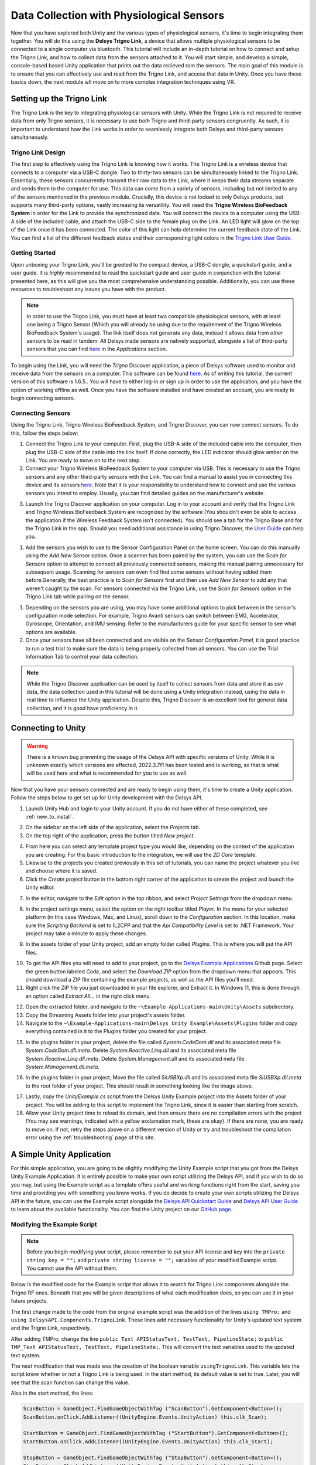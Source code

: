 .. _analysis_to_collect:


============================================
Data Collection with Physiological Sensors
============================================
Now that you have explored both Unity and the various types of physiological sensors, it's time to begin integrating them together. You will do this using the **Delsys Trigno Link**, a device that allows multiple physiological sensors to be connected to a single computer via bluetooth. This tutorial will include an in-depth tutorial on how to connect and setup the Trigno Link, and how to collect data from the sensors attached to it. You will start simple, and develop a simple, console-based based Unity application that prints out the data recieved rom the sensors. The main goal of this module is to ensure that you can effectively use and read from the Trigno Link, and access that data in Unity. Once you have these basics down, the next module wll move on to more complex integration techniques using VR.

------------------------------
Setting up the Trigno Link
------------------------------

.. image:: ../../images/TrignoLinkPromo.png
  :width: 800
  :alt: An Image of the Trigno Link.

The Trigno Link is the key to integrating physiological sensors with Unity. While the Trigno Link is not required to receive data from only Trigno sensors, it is necessary to use *both* Trigno and third-party sensors congruently. As such, it is important to understand how the Link works in order to seamlessly integrate both Delsys and third-party sensors simultaneously. 


^^^^^^^^^^^^^^^^^^^^^
Trigno Link Design
^^^^^^^^^^^^^^^^^^^^^

The first step to effectively using the Trigno Link is knowing how it works. The Trigno Link is a wireless device that connects to a computer via a USB-C dongle. Two to thirty-two sensors can be simultaneously linked to the Trigno Link. Essentially, these sensors concurrently transmit their raw data to the Link, where it keeps their data streams separate and sends them to the computer for use. This data can come from a variety of sensors, including but not limited to any of the sensors mentioned in the previous module. Crucially, this device is not locked to only Delsys products, but supports many third-party options, vastly increasing its versatility. You will need the **Trigno Wireless BioFeedback System** in order for the Link to provide the synchronized data. You will connect the device to a computer using the USB-A side of the included cable, and attach the USB-C side to the female plug on the Link. An LED light will glow on the top of the Link once it has been connected. The color of this light can help determine the current feedback state of the Link. You can find a list of the different feedback states and their corresponding light colors in the `Trigno Link User Guide <https://delsys.com/downloads/USERSGUIDE/trigno/link-communication-module.pdf>`_.


^^^^^^^^^^^^^^^^^^^
Getting Started
^^^^^^^^^^^^^^^^^^^
Upon unboxing your Trigno Link, you'll be greeted to the compact device, a USB-C dongle, a quickstart guide, and a user guide. It is *highly* recommended to read the quickstart guide and user guide in conjunction with the tutorial presented here, as this will give you the most comprehensive understanding possible. Additionally, you can use these resources to troubleshoot any issues you have with the product. 

.. note::
    In order to use the Trigno Link, you must have at least two compatible physiological sensors, with at least one being a Trigno Sensor (Which you will already be using due to the requirement of the Trigno Wireless BioFeedback System's usage). The link itself does not generate any data, instead it allows data from *other* sensors to be read in tandem. All Delsys made sensors are natively supported, alongside a list of third-party sensors that you can find `here <https://delsys.com/trigno-link/>`_ in the *Applications* section.

To begin using the Link, you will need the *Trigno* Discover application, a piece of Delsys software used to monitor and receive data from the sensors on a computer. This software can be found `here <https://delsys.com/activation/>`_. As of writing this tutorial, the current version of this software is 1.6.5.. You will have to either log-in or sign up in order to use the application, and you have the option of working offline as well. Once you have the software installed and have created an account, you are ready to begin connecting sensors.

^^^^^^^^^^^^^^^^^^^^^
Connecting Sensors
^^^^^^^^^^^^^^^^^^^^^
Using the Trigno Link, Trigno Wireless BioFeedback System, and Trigno Discover, you can now connect sensors. To do this, follow the steps below:

.. image:: ../../images/trignoLink.jpg
  :width: 200
  :alt: An Image of the Trigno Link connected to a laptop. The light on the Link is glowing amber.

1. Connect the Trigno Link to your computer. First, plug the USB-A side of the included cable into the computer, then plug the USB-C side of the cable into the link itself. If done correctly, the LED indicator should glow amber on the Link. You are ready to move on to the next step.

2. Connect your Trigno Wireless BioFeedback System to your computer via USB. This is necessary to use the Trigno sensors and any other third-party sensors with the Link. You can find a manual to assist you in connecting this device and its sensors `here <https://www.delsys.com/downloads/USERSGUIDE/trigno/wireless-biofeedback-system.pdf>`_. Note that it is your responsibility to understand how to connect and use the various sensors you intend to employ. Usually, you can find detailed guides on the manufacturer's website. 

.. image:: ../../images/DiscoverHome.png
  :width: 800
  :alt: An Image of the homepage for Trigno Discover.

3. Launch the Trigno Discover application on your computer. Log in to your account and verify that the Trigno Link and Trigno Wireless BioFeedback System are recognized by the software (You shouldn't even be able to access the application if the Wireless Feedback System isn't connected). You should see a tab for the Trigno Base and for the Trigno Link in the app. Should you need additional assistance in using Trigno Discover, the `User Guide <https://delsys.com/downloads/USERSGUIDE/trigno/discover.pdf>`_ can help you.

.. image:: ../../images/DiscoverHomeConnected.png
  :width: 800
  :alt: An Image of the homepage for Trigno Discover with one Avanti sensor added.

#. Add the sensors you wish to use to the Sensor Configuration Panel on the home screen. You can do this manually using the *Add New Sensor* option. Once a scanner has been paired by the system, you can use the *Scan for Sensors* option to attempt to connect all previously connected sensors, making the manual pairing unnecessary for subsequent usage. Scanning for sensors can even find find some sensors without having added them before.Generally, the bast practice is to *Scan for Sensors* first and then use *Add New Sensor* to add any that weren't caught by the scan. For sensors connected via the Trigno Link, use the *Scan for Sensors* option in the Trigno Link tab while pairing on the sensor. 

.. image:: ../../images/DiscoverHR.png
  :width: 800
  :alt: An Image of the Trigno Link page for Trigno Discover with one HR sensor added.

#. Depending on the sensors you are using, you may have some additional options to pick between in the sensor's configuration mode selection. For example, Trigno Avanti sensors can switch between EMG, Accelerator, Gyroscope, Orientation, and IMU sensing. Refer to the manufacturers guide for your specific sensor to see what options are available. 

#. Once your sensors have all been connected and are visible on the *Sensor Configuration Panel*, it is good practice to run a test trial to make sure the data is being properly collected from all sensors. You can use the Trial Information Tab to control your data collection. 

.. note::
  While the Trigno Discover application can be used by itself to collect sensors from data and store it as csv data, the data collection used in this tutorial will be done using a Unity integration instead, using the data in real time to influence the Unity application. Despite this, Trigno Discover is an excellent tool for general data collection, and it is good have proficiency in it.
-------------------------------
Connecting to Unity
-------------------------------

.. warning::
  There is a known bug preventing the usage of the Delsys API with specific versions of Unity. While it is unknown exactly which versions are affected, 2022.3.7f1 has been tested and is working, so that is what will be used here and what is recommended for you to use as well. 

Now that you have your sensors connected and are ready to begin using them, it's time to create a Unity application. Follow the steps below to get set up for Unity development with the Delsys API. 

.. image:: ../../images/UnityLogin.png
  :width: 800
  :alt: An Image of the Unity login screen.

1. Launch Unity Hub and login to your Unity account. If you do not have either of these completed, see :ref:`new_to_install`.

.. image:: ../../images/EmptyProjects.png
  :width: 800
  :alt: An Image of the projects tab in Unity Hub.

2. On the sidebar on the left side of the application, select the *Projects* tab.

3. On the top right of the application, press the button titled *New project*.

.. image:: ../../images/create_link_project.png
  :width: 800
  :alt: An Image of the 2D project template in Unity Hub.

4. From here you can select any template project type you would like, depending on the context of the application you are creating. For this basic introduction to the integration, we will use the *2D Core* template. 

5. Likewise to the projects you created previously in this set of tutorials, you can name the project whatever you like and choose where it is saved.

6. Click the *Create project* button in the bottom right corner of the application to create the project and launch the Unity editor.

.. image:: ../../images/project_settings.png
  :width: 800
  :alt: An Image of navigating to the package manager in the new 3D project.

7. In the editor, navigate to the *Edit* option in the top ribbon, and select *Project Settings* from the dropdown menu.

.. image:: ../../images/il2cpp_net.png
  :width: 800
  :alt: An Image of the configuration section of the Player Settings menu.

8. In the project settings menu, select the option on the right toolbar titled *Player*. In the menu for your selected platform (in this case Windows, Mac, and Linux), scroll down to the *Configuration* section. In this location, make sure the *Scripting Backend* is set to IL2CPP and that the *Api Compatibility Level* is set to .NET Framework. Your project may take a minute to apply these changes. 

.. image:: ../../images/plugins_folder.png
  :width: 800
  :alt: An Image of the plugins folder in the assets folder.

9. In the assets folder of your Unity project, add an empty folder called *Plugins*. This is where you will put the API files.

.. image:: ../../images/delsys_github_repo.png
  :width: 800
  :alt: An Image of the Delsys Example Applications Github Repository.

10. To get the API files you will need to add to your project, go to the `Delsys Example Applications <https://github.com/delsys-inc/Example-Applications>`_ Github page. Select the green button labeled *Code*, and select the *Download ZIP* option from the dropdown menu that appears. This should download a ZIP file containing the example projects, as well as the API files you'll need.

11. Right click the ZIP file you just downloaded in your file explorer, and Extract it. In Windows 11, this is done through an option called *Extract All...* in the right click menu.

.. image:: ../../images/assets_subfolder.png
  :width: 800
  :alt: An Image of Assets subfolder in the Unity Example.

12. Open the extracted folder, and navigate to the ``~\Example-Applications-main\Unity\Assets`` subdirectory. 

13. Copy the Streaming Assets folder into your project's assets folder.

14. Navigate to the ``~\Example-Applications-main\Delsys Unity Example\Assets\Plugins`` folder and copy everything contained in it to the Plugins folder you created for your project. 

.. image:: ../../images/codedom.png
  :width: 800
  :alt: An Image of the Plugins folder of your project with System.Reactive.Linq.dll and System.Reactive.Linq.dll.meta, and System.Management.dll, and System.Management.dll.meta removed, and System.CodeDom.dll and System.CodeDom.dll.meta selected.

15. In the plugins folder in your project, delete the file called *System.CodeDom.dll* and its associated meta file *System.CodeDom.dll.meta*. Delete *System.Reactive.Linq.dll* and its associated meta file *System.Reactive.Linq.dll.meta*.  Delete *System.Management.dll* and its associated meta file *System.Management.dll.meta*.

.. image:: ../../images/project_root.png
  :width: 800
  :alt: An Image of the project's root folder with the moved file in it.

16. In the plugins folder in your project, Move the file called *SiUSBXp.dll* and its associated meta file *SiUSBXp.dll.meta* to the root folder of your project. This should result in something looking like the image above.

.. image:: ../../images/assets_unity_example.png
  :width: 800
  :alt: An Image of Assets subfolder with the UnityScript.cs in it.

17. Lastly, copy the *UnityExample.cs* script from the Delsys Unity Example project into the Assets folder of your project. You will be adding to this script to implement the Trigno Link, since it is easier than starting from scratch.

18. Allow your Unity project time to reload its domain, and then ensure there are no compilation errors with the project (You may see warnings, indicated with a yellow exclamation mark, these are okay). If there are none, you are ready to move on. If not, retry the steps above on a different version of Unity or try and troubleshoot the compilation error using the :ref:`troubleshooting` page of this site.

-------------------------------
A Simple Unity Application
-------------------------------

For this simple application, you are going to be slightly modifying the Unity Example script that you got from the Delsys Unity Example Application. It is entirely possible to make your own script utilizing the Delsys API, and if you wish to do so you may, but using the Example script as a template offers useful and working functions right from the start, saving you time and providing you with something you know works. If you do decide to create your own scripts utilizing the Delsys API in the future, you can use the Example script alongside the `Delsys API Quickstart Guide <http://data.delsys.com/DelsysServicePortal/api/web-downloads/MAN-032-1-1%20API%20Quick%20Start%20Guide.pdf>`_ and `Delsys API User Guide <https://delsys.com/downloads/USERSGUIDE/delsys-api.pdf>`_ to learn about the available functionality. You can find the Unity project on our `GitHub page <https://github.com/tarstutorials/vrsensorint-trignolinkdemo>`_.


^^^^^^^^^^^^^^^^^^^^^^^^^^^^^
Modifying the Example Script
^^^^^^^^^^^^^^^^^^^^^^^^^^^^^

.. Note::
  Before you begin modifying your script, please remember to put your API license and key into the ``private string key = "";`` and ``private string license = "";`` variables of your modified Example script. You cannot use the API without them.

Below is the modified code for the Example script that allows it to search for Trigno Link components alongside the Trigno RF ones. Beneath that you will be given descriptions of what each modification does, so you can use it in your future projects. 

.. code-block:: cs
  :linenos:

  using DelsysAPI.Channels.Transform;
  using DelsysAPI.Configurations;
  using DelsysAPI.Configurations.DataSource;
  using DelsysAPI.Contracts;
  using DelsysAPI.DelsysDevices;
  using DelsysAPI.Events;
  using DelsysAPI.Pipelines;
  using DelsysAPI.Transforms;
  using DelsysAPI.Utils;
  using System;
  using System.Collections.Generic;
  using System.IO;
  using System.Linq;
  using System.Threading.Tasks;
  using UnityEngine;
  using UnityEngine.UI;
  using UnityEngine.Events;
  using TMPro;
  using DelsysAPI.Components.TrignoLink;
  public class UnityExample : MonoBehaviour
  {
      //Paste key/license strings here
      private string key = "";
      private string license = "";


      /// <summary>
      /// Data structure for recording every channel of data.
      /// </summary>
      List<List<double>> Data = new List<List<double>>();
      public Button ScanButton;
      public Button StartButton;
      public Button StopButton;
      public Button SelectButton;
      public Button PairButton;
      IDelsysDevice DeviceSource = null;
      int TotalLostPackets = 0;
      int TotalDataPoints = 0;
      public TMP_Text APIStatusText, TestText, PipelineState;
      Pipeline RFPipeline;
      ITransformManager TransformManager;
      string text, pipeline_state;
      UnityEvent m_scan;
      bool select, scan, start, stop, pair;
      string[] compoentNames;
      List<List<List<double>>> AllCollectionData = new List<List<List<double>>>();
      VerticalLayoutGroup verticalLayoutGroup;

      private bool usingTrignoLink;

      // Use this for initialization
      void Start()
      {

          Debug.Log("Entered Start Function.");

          usingTrignoLink = true;

          //Finding references to all the buttons in the scene
          ScanButton = GameObject.Find("ScanButton").GetComponent<Button>();
          ScanButton.onClick.AddListener((UnityEngine.Events.UnityAction) this.clk_Scan);
          
          StartButton = GameObject.Find("StartButton").GetComponent<Button>();
          StartButton.onClick.AddListener((UnityEngine.Events.UnityAction) this.clk_Start);

          StopButton = GameObject.Find("StopButton").GetComponent<Button>();
          StopButton.onClick.AddListener((UnityEngine.Events.UnityAction) this.clk_Stop);

          SelectButton = GameObject.Find("SelectButton").GetComponent<Button>();
          SelectButton.onClick.AddListener((UnityEngine.Events.UnityAction) this.clk_Select);

          PairButton = GameObject.Find("PairButton").GetComponent<Button>();
          PairButton.onClick.AddListener((UnityEngine.Events.UnityAction) this.clk_Pair);
          
          scan = true; //Enabling only the Scan button for now.
          start = false;
          stop = false;
          select = false;
          pair = false;

          CopyUSBDriver(); // Copying the SiUSBXp.dll file if not present
          InitializeDataSource(); //Initializing the Delsys API Data source
      }


      // Update is called once per frame
      void Update()
      {
          APIStatusText.text = text;
          SelectButton.enabled = select;
          ScanButton.enabled = scan;
          StartButton.enabled = start;
          StopButton.enabled = stop;
          PairButton.enabled = pair;
          PipelineState.text = PipelineController.Instance.PipelineIds[0].CurrentState.ToString();
      }

      public void CopyUSBDriver()
      {
          string unityAssetPath = Application.streamingAssetsPath + "/SiUSBXp.dll";
          string adjacentToExePath = Application.dataPath + "/../SiUSBXp.dll";
          if (!File.Exists(adjacentToExePath))
          {
              File.Copy(unityAssetPath, adjacentToExePath);
          }
      }

      /// <summary>
      /// Dumping all the debug statements from DelsysAPI into the Unity's Log file, see https://docs.unity3d.com/Manual/LogFiles.html for more details.
      /// </summary>
      /// <returns> None </returns>
      public void TraceWriteline(string s, object[] args)
      {
          for(int i=0; i< args.Count();i++){
              s = s + "; " + args[i];
          }
          Debug.Log("Delsys API:- " + s);
          
      }
    
      #region Initialization
      public void InitializeDataSource()
      {
          
          text = "Creating device source . . . ";
          if(key.Equals("") || license.Equals("")){
              text = "Please add your license details from the code.";
          }
          var deviceSourceCreator = new DeviceSourcePortable(key, license);
          deviceSourceCreator.SetDebugOutputStream(TraceWriteline);
          DeviceSource = deviceSourceCreator.GetDataSource(new SourceType[2] { SourceType.TRIGNO_RF, SourceType.TRIGNO_LINK });
          text  = "Device source created.";
          DeviceSource.Key = key;
          DeviceSource.License = license;
          text = "Loading data source . . . ";

          try
          {
              LoadDataSource(DeviceSource);
          }
          catch(Exception exception)
          {
              text = "Something went wrong: " + exception.Message;
              return;
          }
          text = "Data source loaded and ready to Scan.";
      }

      public void LoadDataSource(IDelsysDevice ds)
      {
          PipelineController.Instance.AddPipeline(ds);

          RFPipeline = PipelineController.Instance.PipelineIds[0];
          TransformManager = PipelineController.Instance.PipelineIds[0].TransformManager;
          
          RFPipeline.TrignoRfManager.ComponentScanComplete += ComponentScanComplete;
          RFPipeline.CollectionStarted += CollectionStarted;
          RFPipeline.CollectionDataReady += CollectionDataReady;
          RFPipeline.CollectionComplete += CollectionComplete;
          RFPipeline.TrignoRfManager.ComponentAdded += ComponentAdded;
          RFPipeline.TrignoRfManager.ComponentLost += ComponentLost;
          RFPipeline.TrignoRfManager.ComponentRemoved += ComponentRemoved;        
      }

      #endregion

      #region Button Click events: clk_Scan, clk_Select, clk_Start, clk_Stop, clk_Pair
      public virtual async void clk_Scan()
      {
          Console.WriteLine("Scan Clicked");
          foreach(var comp in RFPipeline.TrignoRfManager.Components)
          {
              await RFPipeline.TrignoRfManager.DeselectComponentAsync(comp);
          }
          //Trying to search for Link components - will set link bool to false if fail
          try{
              foreach (var component in RFPipeline.TrignoLinkManager.Components)
                  await RFPipeline.TrignoLinkManager.DeselectComponentAsync(component);
                  Debug.Log("Trigno Link has sensors connected.");
          }
          catch(Exception e){
              Debug.Log("Trigno Link has no sensors connected.");
              usingTrignoLink = false;
          }
          text = "Scanning . . .";
          await RFPipeline.Scan();
      }

      public virtual void clk_Select()
      {
          SelectSensors();
      }

      public virtual async void clk_Start()
      {
          
          // The pipeline must be reconfigured before it can be started again.      
          bool success = ConfigurePipeline();
          if(success){
              Debug.Log("Starting data streaming....");
              text = "Starting data streaming....";
              await RFPipeline.Start(); 
              stop = true; 
          }
          else{
              Debug.Log("Configuration failed. Cannot start streaming!!");  
              text = "Fatal error!";
          }
        
      }

      public virtual async void clk_Stop()
      {
          await RFPipeline.StopInformationStream();
          await RFPipeline.Stop();
          RFPipeline.SetActiveDataSources(new List<SourceType>{SourceType.TRIGNO_RF, SourceType.TRIGNO_LINK});
          await RFPipeline.DisarmPipeline();
          PipelineController.Instance.RemovePipeline(0);

      }

      public virtual async void clk_Pair()
      {
          text = "Awaiting a sensor pair . . .";
          await RFPipeline.TrignoRfManager.AddTrignoComponent(new System.Threading.CancellationToken());
      }

      #endregion

      public void SelectSensors()
      {
          text = "Selecting all sensors . . .";

          // Select every component we found and didn't filter out.
          foreach (var component in RFPipeline.TrignoRfManager.Components)
          {
              bool success = RFPipeline.TrignoRfManager.SelectComponentAsync(component).Result;
              if(success){
                  text = component.FriendlyName + " selected!";
              }
              else{
                  text = "Could not select sensor!!";
              }
          }
          //Now doing search for link components if link is enabled.
          if(usingTrignoLink == true){
              foreach(var component in RFPipeline.TrignoLinkManager.Components){
                  bool success = RFPipeline.TrignoLinkManager.SelectComponentAsync(component).Result;
                  if (success == true){
                      text = component.FriendlyName + "selected!";
                  }else{
                      text = "Could not select sensor!!";
                  }
              }
          }    
          start = true;
      }


      /// <summary>
      /// Configures the input and output of the pipeline.
      /// </summary>
      /// <returns></returns>
      private bool ConfigurePipeline()
      {
          var inputConfiguration = new TrignoDsConfig();

          if (PortableIoc.Instance.CanResolve<TrignoDsConfig>())
          {
              PortableIoc.Instance.Unregister<TrignoDsConfig>();
          }

          PortableIoc.Instance.Register(ioc => inputConfiguration);

          foreach (var somecomp in RFPipeline.TrignoRfManager.Components.Where(x => x.State == SelectionState.Allocated))
          {       
              somecomp.SelectSampleMode(somecomp.DefaultMode);      
          }

          try
          {
              Debug.Log("Applying Input configurations");
              bool success_1 = RFPipeline.ApplyInputConfigurations(inputConfiguration);
              if(success_1){
                  text =  "Applied input configuration";
                  Debug.Log("Applied input configuration");
              }
              else{
                  text = "Input configurations failed";
                  Debug.Log("Input configurations failed");
              }
          }
          catch (Exception exception)
          {
              text = exception.Message;
          }
          RFPipeline.RunTime = int.MaxValue;

          TransformConnector transformConnector = new TransformConnector(RFPipeline);
          OutputConfig outputConfig = transformConnector.SetupTransforms();

          bool success_2 = RFPipeline.ApplyOutputConfigurations(outputConfig);
          if(success_2){
              text = "Applied Output configurations";
              Debug.Log("Applied Output configurations");
              return true;
          }
          else{
              text = "Output configurations failed!";
              Debug.Log("Output configurations failed!");
              return false;
          }        
      }
      


      #region Collection Callbacks -- Data Ready, Colleciton Started, and Collection Complete
      public virtual void CollectionDataReady(object sender, ComponentDataReadyEventArgs e)
      {
          //Channel based list of data for this frame interval
          List<List<double>> data = new List<List<double>>();

          for (int k = 0; k < e.Data.Count(); k++)
          {
              // Loops through each connected sensor
              for (int i = 0; i < e.Data[k].SensorData.Count(); i++)
              {
                  // Loops through each channel for a sensor
                  for (int j = 0; j < e.Data[k].SensorData[i].ChannelData.Count(); j++)
                  {
                      data.Add(e.Data[k].SensorData[i].ChannelData[j].Data);
                      for (int k2 = 0; k2 <e.Data[k].SensorData[i].ChannelData[j].Data.Count(); k2++){
                          Debug.Log(e.Data[k].SensorData[i].ChannelData[j].Data[k2]);
                      }
                  }
              }

          }

          //Add frame data to entire collection data buffer
          AllCollectionData.Add(data);
          text = AllCollectionData.Count.ToString();
      }

      public virtual void CollectionStarted(object sender, DelsysAPI.Events.CollectionStartedEvent e)
      {
          AllCollectionData = new List<List<List<double>>>();
          text = "CollectionStarted event triggered!";
          var comps = PipelineController.Instance.PipelineIds[0].TrignoRfManager.Components;
          
          // Refresh the counters for display.
          TotalDataPoints = 0;
          TotalLostPackets = 0;

          // Recreate the list of data channels for recording
          int totalChannels = 0;
          for (int i = 0; i < comps.Count; i++)
          {
              for (int j = 0; j < comps[i].TrignoChannels.Count; j++)
              {
                  if (Data.Count <= totalChannels)
                  {
                      Data.Add(new List<double>());
                  }
                  else
                  {
                      Data[totalChannels] = new List<double>();
                  }
                  totalChannels++;
              }
          }
      }

      public virtual async void CollectionComplete(object sender, DelsysAPI.Events.CollectionCompleteEvent e)
      {
          text = "CollectionComplete event triggered!";
          await RFPipeline.DisarmPipeline();
      }

      #endregion

      #region Component Events: Scan complete, Component Added, Lost, Removed
      public virtual void ComponentScanComplete(object sender, DelsysAPI.Events.ComponentScanCompletedEventArgs e)
      {
          text = "Scan Complete";

          select = true;
          pair = true;

      }

      public async void ComponentAdded(object sender, ComponentAddedEventArgs e)
      {

      }

      public virtual void ComponentLost(object sender, ComponentLostEventArgs e)
      {
          int sensorStickerNumber = RFPipeline.TrignoRfManager.Components.Where(sensor => sensor.Id == e.Component.Id).First().PairNumber;
          Console.WriteLine("It appears sensor " + sensorStickerNumber + " has lost connection. Please power cycle this sensor.");
          text = "It appears sensor " + sensorStickerNumber + " has lost connection";

      }

      public virtual void ComponentRemoved(object sender, ComponentRemovedEventArgs e)
      {

      }

      #endregion

  }


The first change made to the code from the original example script was the addition of the  lines ``using TMPro;`` and ``using DelsysAPI.Components.TrignoLink``. These lines add necessary functionality for Unity's updated text system and the Trigno Link, respectively.

After adding TMPro, change the line ``public Text APIStatusText, TestText, PipelineState;`` to ``public TMP_Text APIStatusText, TestText, PipelineState;``. This will convert the text variables used to the updated text system.

The next modification that was made was the creation of the boolean variable ``usingTrignoLink``. This variable lets the script know whether or not a Trigno Link is being used. In the start method, its default value is set to true. Later, you will see that the scan function can change this value.  

Also in the start method, the lines: 

.. code-block:: cs
  

  ScanButton = GameObject.FindGameObjectWithTag ("ScanButton").GetComponent<Button>();
  ScanButton.onClick.AddListener((UnityEngine.Events.UnityAction) this.clk_Scan);
  
  StartButton = GameObject.FindGameObjectWithTag ("StartButton").GetComponent<Button>();
  StartButton.onClick.AddListener((UnityEngine.Events.UnityAction) this.clk_Start);

  StopButton = GameObject.FindGameObjectWithTag ("StopButton").GetComponent<Button>();
  StopButton.onClick.AddListener((UnityEngine.Events.UnityAction) this.clk_Stop);

  SelectButton = GameObject.FindGameObjectWithTag ("SelectButton").GetComponent<Button>();
  SelectButton.onClick.AddListener((UnityEngine.Events.UnityAction) this.clk_Select);

  PairButton = GameObject.FindGameObjectWithTag ("PairButton").GetComponent<Button>();
  PairButton.onClick.AddListener((UnityEngine.Events.UnityAction) this.clk_Pair);

are changed to:

.. code-block:: cs

  
  ScanButton = GameObject.Find("ScanButton").GetComponent<Button>();
  ScanButton.onClick.AddListener((UnityEngine.Events.UnityAction) this.clk_Scan);
  
  StartButton = GameObject.Find("StartButton").GetComponent<Button>();
  StartButton.onClick.AddListener((UnityEngine.Events.UnityAction) this.clk_Start);

  StopButton = GameObject.Find("StopButton").GetComponent<Button>();
  StopButton.onClick.AddListener((UnityEngine.Events.UnityAction) this.clk_Stop);

  SelectButton = GameObject.Find("SelectButton").GetComponent<Button>();
  SelectButton.onClick.AddListener((UnityEngine.Events.UnityAction) this.clk_Select);

  PairButton = GameObject.Find("PairButton").GetComponent<Button>();
  PairButton.onClick.AddListener((UnityEngine.Events.UnityAction) this.clk_Pair);

This is because the Unity tag system used in the ``FindGameObjectWithTag`` method is outdated and no longer functions. Simply changing each instance of this function to the newer ``Find`` method will fix this.

.. Note::
  You must name the ``GameObject`` s the same name as given to the Find method. For example, the button you want to use as a "Stop" button must be named "StopButton" for it to be found by ``Find``. You can change the argument of ``Find`` to whatever you like, but just know that the corresponding ``GameObject`` must share that name, and it is case-sensitive.


Now getting into more substantial changes, in the function ``InitializeDataSource``, the line ``DeviceSource = deviceSourceCreator.GetDataSource(SourceType.TRIGNO_RF);`` must be changed to ``DeviceSource = deviceSourceCreator.GetDataSource(new SourceType[2] { SourceType.TRIGNO_RF, SourceType.TRIGNO_LINK });`` . This is what tells the API to search for Trigno Link components alongside the regular RF ones.

Another important change to make is to the ``clk_Scan`` method. Here, add a new try-catch block right after the foreach loop but before the assigning variable ``text`` to "scanning" and awaiting the scan. The try-catch should be composed of the following:

.. code-block:: cs

  
  try{
    foreach (var component in RFPipeline.TrignoLinkManager.Components)
        await RFPipeline.TrignoLinkManager.DeselectComponentAsync(component);
        Debug.Log("Trigno Link has sensors connected.");
  }
    catch(Exception e){
    Debug.Log("Trigno Link has no sensors connected.");
    usingTrignoLink = false;
  }


This block of code tries to check for Trigno Link components connected to the system. If it finds them, it adds them to the list of components. If none are found, the system sets the boolean ``usingTrignoLink`` to false, and the Trigno Link is not considered connected.

Next, in the ``clk_stop`` method, add the following four lines of code:

.. code-block:: cs

  
  await RFPipeline.StopInformationStream();
  RFPipeline.SetActiveDataSources(new List<SourceType>{SourceType.TRIGNO_RF, SourceType.TRIGNO_LINK});
  await RFPipeline.DisarmPipeline();
  PipelineController.Instance.RemovePipeline(0);

The purpose of these lines is to ensure a smooth disconnection of the devices connected to the API, now including the Trigno Link.

Lastly, the final modification to make is to the ``SelectSensors`` method. Here, you are going to want to add an additional foreach loop that only runs if the Trigno Link is being used (as determined by the  value of ``usingTrignoLink``). This loop will search through the Trigno Link's connected sensors and select each of them for data collection. The code should be written as follows, and should be placed right below the outermost closing bracket of the first loop, before ``start`` is set to true:

.. code-block:: cs

  
  if(usingTrignoLink == true){
      foreach(var component in RFPipeline.TrignoLinkManager.Components){
          bool success = RFPipeline.TrignoLinkManager.SelectComponentAsync(component).Result;
          if (success == true){
              text = component.FriendlyName + "selected!";
          }else{
              text = "Could not select sensor!!";
          }
      }
  }


Now that all of the modifications have been made, save your script using *ctrl + S* on Windows, or *cmd + S* on Mac, and ensure that Unity does not display any compiler errors. If you encounter errors, you can always copy and paste the entire script from this page and overwrite yours, since the script here is known to work. You are now ready to move on to adding the necessary ``GameObject`` s to the project.

^^^^^^^^^^^^^^^^^^^^^^^^^^^^^^^^
Adding GameObjects
^^^^^^^^^^^^^^^^^^^^^^^^^^^^^^^^

.. image:: ../../images/added_game_objects.png
  :width: 1000
  :alt: An Image of the layout for the project.


If you are building from the example script, you are going to need a few ``GameObject`` s in order to create the scene for your application. Please create the following:

* A Canvas Object: This will be the parent object for your buttons and text, and defines what the screen shows. This is added through the UI section of the object creation dropdown, and creates an Event System with it.

* An Event System Object: This is used to make your UI elements interactable. Again, this should be created alongside your canvas.

* A Main Camera: This is included with the sample scene, and it just defines the view of the game. It should be created for you already.

* A Unity Example Object: This is the first object you must add yourself, and it is the **most** important object for the integration. It should be an Empty object, and should have the modified Example Script attached as a component. 

.. note::
    TMP Buttons are set up slightly differently than the ones you used in earlier modules. For these, the text for the button is contained in a child Text(TMP) object. TO change the text displayed on the button, got to this child object and change the text input component.


* A Scan Button: This will be used to scan for sensors connected to the base station and the Trigno Link. Ensure that the name for this ``GameObject`` matches the one given as argument in the ``Find`` function for the ``GameObject`` ScanButton in the Example Script. If you have not changed the arguments, the name should be "ScanButton".

* A Start Button: This will be used to start collecting data once all of the sensors have been connected. Ensure that the name for this ``GameObject`` matches the one given as argument in the ``Find`` function for the ``GameObject`` StartButton in the Example Script. If you have not changed the arguments, the name should be "StartButton".

* A Pair Button: This will be used to pair sensors to the base station that were not previously paired in Trigno Discover. A sensor *must* be paired to the system before it can be picked up by a scan. Ensure that the name for this ``GameObject`` matches the one given as argument in the ``Find`` function for the ``GameObject`` PairButton in the Example Script. If you have not changed the arguments, the name should be "PairButton".

* A Stop Button: This will be used to disarm the Delsys API pipeline and safely stop data collection once clicked.  Ensure that the name for this ``GameObject`` matches the one given as argument in the ``Find`` function for the ``GameObject`` StopButton in the Example Script. If you have not changed the arguments, the name should be "StopButton".

* A Select Button: This wil be used after the scan button to select every sensor found by the scan, and must be used before clicking the start button. Ensure that the name for this ``GameObject`` matches the one given as argument in the ``Find`` function for the ``GameObject`` SelectButton in the Example Script. If you have not changed the arguments, the name should be "SelectButton".

These five buttons provide the core functionality for the API, but there are two additional ``GameObject`` s you should add that can provide additional information about the API's status. These should both be Text Mesh Pro Text objects. They are as follows:

* An API Status Text: This will display the current status of the API in real-time, so you an get a better idea of what state it's in while your application is running. You will need to select the Unity Example object, and in the script component section of the inspector, drag and drop the API status into the "API Status Text" slot. You will do the same for the following object as well.

* A Pipeline State Text: This will display the current state of the pipeline, and whether or not the base station is properly connected. As with the previous object, assign this object to its respective slot in the script component of the Unity Example object.

At the end of the object creation, your object hierarchy should look like the following: 

.. image:: ../../images/2d_hierachy.png
  :width: 800
  :alt: An Image of the project's object hierarchy containing the Canvas, Event System, Main Camera, Unity Example, Scan Button, Pair Button, Start Button, Stop Button, Select Button,  API Status Text, and Pipeline State Text ``GameObject`` s. The Scan Button, Pair Button, Start Button, Stop Button, Select Button,  API Status Text, and Pipeline State Text are all children of the Canvas.

And, your Unity Example Script Object's script component should have the following filled in for it's public variable slots. You can drag and drop any of the objects that are missing or incorrectly placed in the slots from the object hierarchy into the slots:

.. image:: ../../images/example_script_inspector.png
  :width: 800
  :alt: An Image of the Unity Example Object's inspector window with the Scan Button assigned to ``ScanButton`` , the Start Button assigned to ``StartButton`` , the Stop Button assigned to ``StopButton`` , the Select Button assigned to ``SelectButton`` , the Pair Button assigned to ``PairButton`` , the API Status Text assigned to ``API Status`` , and the Pipeline State assigned to ``PipelineState`` .


Make sure to move all of the text and button objectws so that they are not overlapping each other. You have now created all the necessary ``GameObject`` s for this project, and are ready to run it and begin running your project.

^^^^^^^^^^^^^^^^^^^^^^^^^^^^^^
Running the Application
^^^^^^^^^^^^^^^^^^^^^^^^^^^^^^

.. youtube:: kMafpMTUzn0

**[Click on the above video for our YouTube tutorial on Trigno Link Data Collection.]**

Now that you have the application properly set up and know how the data is being read, you are ready to actually run the application you've created. Follow the steps below to do so:

1. Connect your Trigno Base Station to your computer via USB, and ensure it's power supply is connected to an outlet.

2. Connect your Trigno Link to your computer via USB. 

3. Press the Play Button in the top-center of the Unity editor and ensure that the API Status is displayed as "Data source loaded and ready to Scan." and the Pipeline State is displayed as "Off".

4. Pull out an Avanti sensor from the base station and press it against a magnet to put it in scanning mode. Remember you need at least one Avanti sensor active to use the Link.

5. Turn on your Trigno Link compatible sensor and put it in scanning mode.

6. In Unity, select the Scan Button and wait for the system to pick up the powered on sensors. (You can check the Unity Console to see if they were found.)

7. After scanning is complete, press the Select Button. Make sure that all the sensors were selected. (again, you can use the Unity Console to check this.)

8. Click the Start Button. If you check the Console, you should see all of the data being printed out from the sensors in real-time. Note that sensors may have different sampling rates, so data may come at different times. If you have accessed the data anywhere else, you should be seeing its effects now.

9. When you are done collecting data, click the Stop Button. While the application is still running, you can access all of the data from the ``AllCollectionData`` variable.

10. Return the sensors to the base station or power them off. You have successfully collected data using the Trigno Link and Unity!


---------------------------------------
Additional Information
---------------------------------------


^^^^^^^^^^^^^^^^^^^^^^^^^^^^^^^^^^^^^^^^
Collecting Sensor Data in Non-Real Time
^^^^^^^^^^^^^^^^^^^^^^^^^^^^^^^^^^^^^^^^

There are two ways to easily access the data collected from using the API. The first method is for non-real-time data collection. You will notice that there is a variable in the modified example script you made called ``List<List<List<double>>> AllCollectionData`` . This list is filled with the data collected during real-time collection. Once data is no longer collected, you can read from this list to access the collected data.  Notice that this list is a list of lists of lists of doubles. The outermost list contains the components connected to the system (the sensors), the first inner list contains the channels for each component, so if your sensor reads multiple types of data at once you can access all of it. The innermost list contains the actual data for the specific sensors specified channel. So for instance, if I only had one Avanti EMG connected and wanted to read the EMG data from it, I could access the data with ``AllCollectionData[0][0]`` . This would return the list of data contained within the first sensor, and in its first channel. If I were looking for a specific piece of data at, for example, time stamp 70, I could access that specific data with ``AllCollectionData[0][0][69]`` . Remember that C# starts indexing at zero, so your timestamp will be offset by one. You can access this data in a separate script by modifying the declaration of the variable in the Unity Example script. Unchanged, the declaration is ``List<List<List<double>>> AllCollectionData = new List<List<List<double>>>();`` . By simply adding ``public`` in front of the declaration, you can make the variable accessible to other scripts. This should look like ``public List<List<List<double>>> AllCollectionData = new List<List<List<double>>>();`` . To access this in another script, you can use the following code block as a template:

.. code-block:: cs

    //first create a GameObject the script whose data you're trying to access is attached to
    public GameObject ScriptHolder;
    //then define the script you are looking for (In our case, type_of_script would be UnityExample, but in other cases it will be the name of the script;s class)
    private type_of_script ExampleScript;
    //last, define where to store the data. Must be same type as the data. If you don't know what type it is, you can use "var" and C# will auto-assign its type;
    var data;

    //then, in start function get the script component from the GameObject
    private void Start()
    {
        ExampleScript = ScriptHolder.GetComponent<type_of_script>();
    }

    //to access the data use this line of code. In or case, data_to_access would be AllCollectionData. You can also change the data this way too, so be careful!
    data = ExampleScript.data_to_access;


^^^^^^^^^^^^^^^^^^^^^^^^^^^^^^^^^^^^
Collecting Sensor Data in Real Time
^^^^^^^^^^^^^^^^^^^^^^^^^^^^^^^^^^^^

To access the data in real-time, as it comes in from the sensor, you need to get the data at its source. The easiest way to do this is to modify the ``CollectionDataReady`` method in your Unity Example script. by default, the method should look like this:

.. code-block:: cs

    public virtual void CollectionDataReady(object sender, ComponentDataReadyEventArgs e)
      {
          //Channel based list of data for this frame interval
          List<List<double>> data = new List<List<double>>();

          for (int k = 0; k < e.Data.Count(); k++)
          {
              // Loops through each connected sensor
              for (int i = 0; i < e.Data[k].SensorData.Count(); i++)
              {
                  // Loops through each channel for a sensor
                  for (int j = 0; j < e.Data[k].SensorData[i].ChannelData.Count(); j++)
                  {
                      data.Add(e.Data[k].SensorData[i].ChannelData[j].Data);
                      for (int k2 = 0; k2 <e.Data[k].SensorData[i].ChannelData[j].Data.Count(); k2++){
                          Debug.Log(e.Data[k].SensorData[i].ChannelData[j].Data[k2]);
                      }
                  }
              }

          }

          //Add frame data to entire collection data buffer
          AllCollectionData.Add(data);
          text = AllCollectionData.Count.ToString();
      }


Basically, what is happening in this function is the data for the specific frame your application is on is being read, and the three for-loops make sure that the data from each channel of every sensor is read. Notice the line ``Debug.Log(e.Data[k].SensorData[i].ChannelData[j].Data[k2]);`` in the innermost for-loop. This line prints out every single piece of data from every sensor for this frame to the Unity log. So, if you wish to access data from a specific sensor, you can add a line into the innermost for-loop to looking for that specific data. For example, you could add the line ``latestDataFromSensor1Channel1 = e.Data[k].SensorData[0].ChannelData[0].Data[k2];`` to the innermost for-loop, and collect new data every frame. And similarly to the above non-real time method, if you want to access this data outside of the Example Script, you can define ``data`` as ``latestDataFromSensor1Channel1`` and access it using the template. This will give you access to the data as it comes. If you have multiple sensors connected, make sure you are accessing the data from the correct sensor and channel. Alternatively, if you know the sensor's index, you can access it's data in real time using an if statement like this:

.. code-block:: cs

        //Channel based list of data for this frame interval
        List<List<double>> data = new List<List<double>>();

        for (int k = 0; k < e.Data.Count(); k++)
        {
            // Loops through each connected sensor
            for (int i = 0; i < e.Data[k].SensorData.Count(); i++)
            {
                // Loops through each channel for a sensor
                for (int j = 0; j < e.Data[k].SensorData[i].ChannelData.Count(); j++)
                {
                    data.Add(e.Data[k].SensorData[i].ChannelData[j].Data);
                    for (int k2 = 0; k2 <e.Data[k].SensorData[i].ChannelData[j].Data.Count(); k2++){
                        if (i == 1)//Heart Rate Sensor Index
                        {
                            latestHRData = e.Data[k].SensorData[i].ChannelData[j].Data[k2].ToString();
                        }
                        else if (i == 0)//Avanti Sensor Index
                        {
                            latestEMGData = e.Data[k].SensorData[i].ChannelData[j].Data[k2].ToString();
                        }
                        Debug.Log(e.Data[k].SensorData[i].ChannelData[j].Data[k2]);
                    }
                }
            }

        }

        //Add frame data to entire collection data buffer
        AllCollectionData.Add(data);
        text = AllCollectionData.Count.ToString();

You can find out more about the sensors and their channels from the `Delsys API User Guide <https://delsys.com/downloads/USERSGUIDE/delsys-api.pdf>`_.


-------------------------------
Section Review
-------------------------------

Now that you have collected data from the Trigno Link in a regular 2D Unity project, you are ready to extend that knowledge to VR! Luckily, not much changes in the implementation going from 2D to VR, so it should be a quick process for the next module, especially because you already learned the basics of VR in module two. Thank you so much for sticking around, your hard work is appreciated! 

^^^^^^^^^^^^^^^^^^^^^^^^^^^^
Module Self-Assessment
^^^^^^^^^^^^^^^^^^^^^^^^^^^^

.. quizdown::

   ---
   shuffle_answers: false
   ---

   ## True or False? You need to have at least one Avanti sensor connected to use the Trigno Link

   > Re-read the Getting Started section.

   1. [x] True
   2. [ ] False
        > The correct answer is True.

    ## True or False? The Unity Example ``GameObject`` is not necessary for the Trigno Link Integration.

    > Re-read the section on Adding GameObjects.

    1. [ ] True
        > The correct answer is False.
    2. [x] False

    ## Which of the following is not one of the lists in ``AllCollectionData`` ?

    > Re-read the section on Collecting Sensor Data in Non-Real Time.

    1. [ ] Component
        > The correct answer is Time Stamp.
    2. [x] Time Stamp
    3. [ ] Channel
        > The correct answer is Time Stamp.
    4. [ ] Data
        > The correct answer is Time Stamp.

    ## Where can you find logged information about the application while it's running?

    > Re-read the sections on Running the Application.

    1. [ ] The Trigno Base Station
        > The correct answer is The Unity Console.
    2. [ ] The Inspector Window
        > The correct answer is The Unity Console.
    3. [ ] The Trigno Link
        > The correct answer is The Unity Console.
    4. [x] The Unity Console